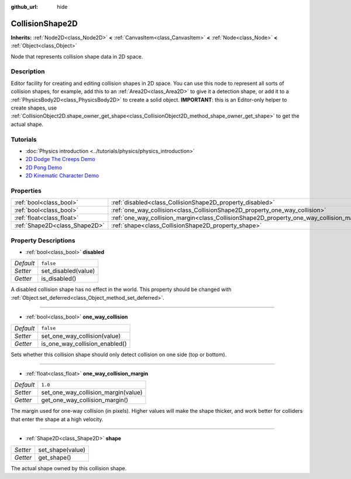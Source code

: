 :github_url: hide

.. Generated automatically by doc/tools/make_rst.py in Godot's source tree.
.. DO NOT EDIT THIS FILE, but the CollisionShape2D.xml source instead.
.. The source is found in doc/classes or modules/<name>/doc_classes.

.. _class_CollisionShape2D:

CollisionShape2D
================

**Inherits:** :ref:`Node2D<class_Node2D>` **<** :ref:`CanvasItem<class_CanvasItem>` **<** :ref:`Node<class_Node>` **<** :ref:`Object<class_Object>`

Node that represents collision shape data in 2D space.

Description
-----------

Editor facility for creating and editing collision shapes in 2D space. You can use this node to represent all sorts of collision shapes, for example, add this to an :ref:`Area2D<class_Area2D>` to give it a detection shape, or add it to a :ref:`PhysicsBody2D<class_PhysicsBody2D>` to create a solid object. **IMPORTANT**: this is an Editor-only helper to create shapes, use :ref:`CollisionObject2D.shape_owner_get_shape<class_CollisionObject2D_method_shape_owner_get_shape>` to get the actual shape.

Tutorials
---------

- :doc:`Physics introduction <../tutorials/physics/physics_introduction>`

- `2D Dodge The Creeps Demo <https://godotengine.org/asset-library/asset/515>`__

- `2D Pong Demo <https://godotengine.org/asset-library/asset/121>`__

- `2D Kinematic Character Demo <https://godotengine.org/asset-library/asset/113>`__

Properties
----------

+-------------------------------+-------------------------------------------------------------------------------------------+-----------+
| :ref:`bool<class_bool>`       | :ref:`disabled<class_CollisionShape2D_property_disabled>`                                 | ``false`` |
+-------------------------------+-------------------------------------------------------------------------------------------+-----------+
| :ref:`bool<class_bool>`       | :ref:`one_way_collision<class_CollisionShape2D_property_one_way_collision>`               | ``false`` |
+-------------------------------+-------------------------------------------------------------------------------------------+-----------+
| :ref:`float<class_float>`     | :ref:`one_way_collision_margin<class_CollisionShape2D_property_one_way_collision_margin>` | ``1.0``   |
+-------------------------------+-------------------------------------------------------------------------------------------+-----------+
| :ref:`Shape2D<class_Shape2D>` | :ref:`shape<class_CollisionShape2D_property_shape>`                                       |           |
+-------------------------------+-------------------------------------------------------------------------------------------+-----------+

Property Descriptions
---------------------

.. _class_CollisionShape2D_property_disabled:

- :ref:`bool<class_bool>` **disabled**

+-----------+---------------------+
| *Default* | ``false``           |
+-----------+---------------------+
| *Setter*  | set_disabled(value) |
+-----------+---------------------+
| *Getter*  | is_disabled()       |
+-----------+---------------------+

A disabled collision shape has no effect in the world. This property should be changed with :ref:`Object.set_deferred<class_Object_method_set_deferred>`.

----

.. _class_CollisionShape2D_property_one_way_collision:

- :ref:`bool<class_bool>` **one_way_collision**

+-----------+--------------------------------+
| *Default* | ``false``                      |
+-----------+--------------------------------+
| *Setter*  | set_one_way_collision(value)   |
+-----------+--------------------------------+
| *Getter*  | is_one_way_collision_enabled() |
+-----------+--------------------------------+

Sets whether this collision shape should only detect collision on one side (top or bottom).

----

.. _class_CollisionShape2D_property_one_way_collision_margin:

- :ref:`float<class_float>` **one_way_collision_margin**

+-----------+-------------------------------------+
| *Default* | ``1.0``                             |
+-----------+-------------------------------------+
| *Setter*  | set_one_way_collision_margin(value) |
+-----------+-------------------------------------+
| *Getter*  | get_one_way_collision_margin()      |
+-----------+-------------------------------------+

The margin used for one-way collision (in pixels). Higher values will make the shape thicker, and work better for colliders that enter the shape at a high velocity.

----

.. _class_CollisionShape2D_property_shape:

- :ref:`Shape2D<class_Shape2D>` **shape**

+----------+------------------+
| *Setter* | set_shape(value) |
+----------+------------------+
| *Getter* | get_shape()      |
+----------+------------------+

The actual shape owned by this collision shape.

.. |virtual| replace:: :abbr:`virtual (This method should typically be overridden by the user to have any effect.)`
.. |const| replace:: :abbr:`const (This method has no side effects. It doesn't modify any of the instance's member variables.)`
.. |vararg| replace:: :abbr:`vararg (This method accepts any number of arguments after the ones described here.)`
